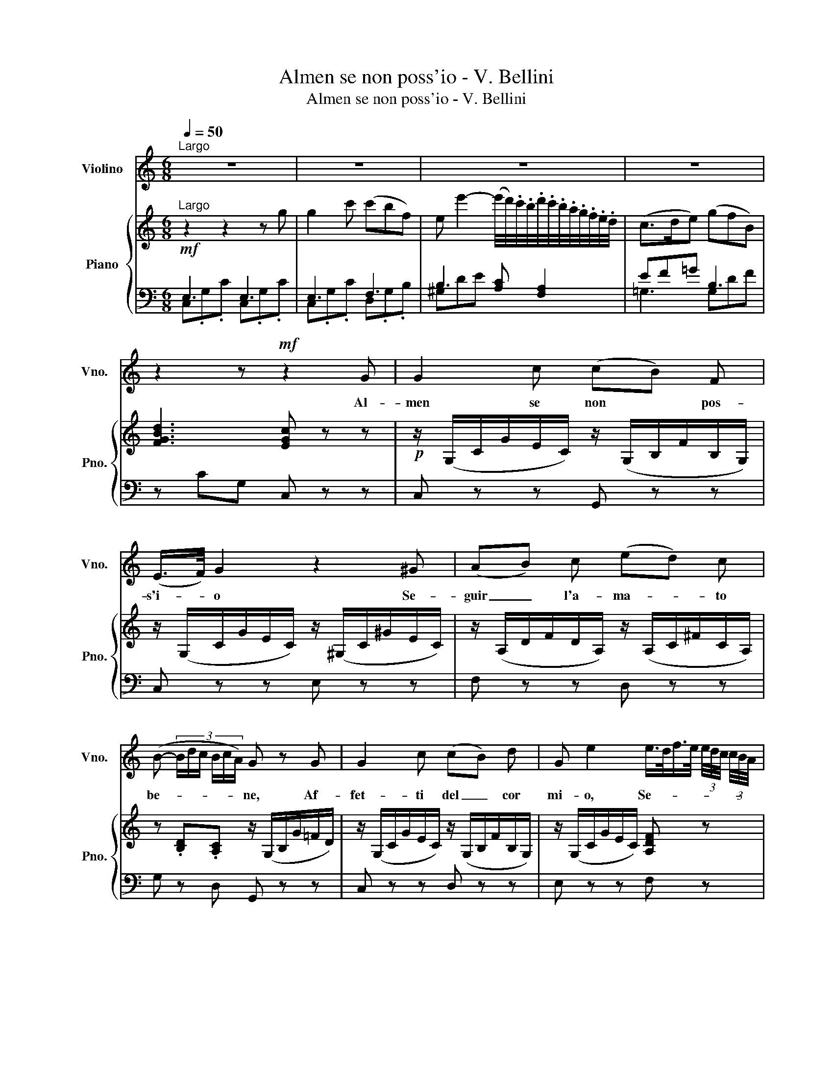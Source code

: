 X:1
T:Almen se non poss'io - V. Bellini
T:Almen se non poss'io - V. Bellini
%%score 1 { ( 2 5 ) | ( 3 4 ) }
L:1/8
Q:1/4=50
M:6/8
K:C
V:1 treble nm="Violino" snm="Vno."
V:2 treble nm="Piano" snm="Pno."
V:5 treble 
V:3 bass 
V:4 bass 
V:1
"^Largo" z6 | z6 | z6 | z6 | z2 z!mf! z2 G | G2 c (cB) F | (E/>F/) G2 z2 ^G | (AB) c (ed) c | %8
w: ||||Al-|men se non * pos-|s'i- * o Se-|guir _ l'a- ma- * to|
 (B- (3:2:6B/d/c/ B/c/A/) G z G | G2 c (cB) d | G e2 e/>d/f/>e/ (3e/4d/4c/4 (3c/4B/4A/4 | %11
w: be- * * * * * * ne, Af-|fet- ti del _ cor|mi- o, Se- * * * * * * * * *|
 A3/4 G/4 G c B/ A/4B/4 !fermata!e3/2 d/ | c z z z2 e | e2 d d c B | (A2- A/c/4B/4) A z A | %15
w: gui- te- lo se- gui te- * lo per|me. Già|sem- pre\_a lu- i vi-|ci _ _ _ no Rac-|
 f2 e (ed) c | (B2- B/d/4c/4) B z G | G2 c (cB) d | G e2 e/>d/f/>e/ (3e/4d/4c/4 (3c/4B/4 A/4 | %19
w: col- ti\_a- mor _ vi|tie- * * * ne E\_in-|so- li- to _ ca-|mi- no Que- * * * * * * sto _ per|
{A} G z c (B/A/4B/4) !fermata!e3/2 d/ | (d2- d/e/) (e/d/ (3:2:6d/c/B/d/c/A/) | %21
w: * per vo- * * i non|è, _ _ per * * * * * * *|
{A} G z c (B/A/4B/4) !fermata!e3/2 d/ | (d2- d/e/) (e/d/ (3:2:6d/c/B/ d/c/A/) |{A} G z e f A B | %24
w: * per vo- * * i non|è, _ _ per * * * * * * *|* per vo- i non|
 c z z d z z | e z z[Q:1/4=30] (d/4a/4g/4f/4 (3:2:6e/d/e/ f/A/d/) | %26
w: è, no,|no, per- * * * * * * * * *|
"^Largo"[Q:1/4=50] dc/ !fermata!z/ G[Q:1/4=10] (G{!fermata!G!fermata!A!fermata!G!fermata!^F!fermata!G!fermata!A!fermata!B!fermata!c!fermata!B!fermata!A!fermata!B!fermata!c!fermata!d!fermata!e!fermata!d!fermata!^c!fermata!d!fermata!e!fermata!f!fermata!g} !fermata!a3/2) B/ | %27
w: vo- i per vo- * non|
"^Largo"[Q:1/4=50] =c2 z z2 z | z6 | z6 | z6 |] %31
w: è||||
V:2
!mf!"^Largo" z2 z2 z g | g2 c' (c'bf) | %2
 e e'2- (e'/4d'/4).c'/4.b/4.d'/4.c'/4.b/4.a/4.g/4.f/4.e/4.d/4 | (c>de) (gfB) | [FGBd]3 [EGc] z z | %5
!p! z/ (G,/C/G/E/C/) z/ (G,/B,/F/B,/G,/) | z/ (G,/C/G/E/C/) z/ (^G,/C/^G/E/C/) | %7
 z/ (A,/D/F/D/A,/) z/ (A,/C/^F/C/A,/) | z .[B,D].[A,C] z/ (G,/B,/G/=F/D/) | %9
 z/ (G,/C/G/E/C/) z/ (G,/B,/F/B,/G,/) | z/ (G,/C/G/E/C/) [A,DF] x z | %11
 z/ (G,/C/G/E/C/) z/ (G,/B,/F/B,/) z/ | z/ .E/.G/.c/.e/.g/ .c' z z | %13
 (z/ C/E/c/A/E/ z/) (C/E/c/A/E/) | z/ (C/E/c/A/E/) z/ (C/E/c/A/E/) | %15
 z/ (B,/D/B/F/D/) z/ (B,/D/B/F/D/) | z/ (B,/D/^G/D/B,/) z/ (=G,/B,/F/B,/G,/) | %17
 z/ (G,/C/=G/E/C/) z/ (G,/B,/F/B,/G,/) | z/ (G,/C/G/E/C/) [A,DF] x z | %19
 z/ (G,/C/G/E/C/) z/ (G,/B,/F/B,/) z/ | [Ad] z [B,DE] [CE] z [FA] | %21
 z/ (G,/C/G/E/C/) z/ (G,/B,/F/B,/G,/) | [Ad] z [Bde] [ce] z [FA] | %23
 z/ (G,/C/G/E/C/) z/ (G,/B,/F/D/F/) | [CE] z z .[Gd] z z | .[ce] z z [A,D] z z | %26
"^Largo" z/ G,/C/E/C/G,/ [G,B,D] z z |"^Largo" [E,G,C] z z!mf! ([eg]2 [df] | %28
 e) z z!p! ([Ge]2 [Fd] | [Ec]2) z C3 | C3 !fermata!z2 z |] %31
V:3
 E,3 E,3 | E,3 F,3 | B,3 [A,C] [F,A,]2 | EF=G B,3 | z CG, C, z z | C, z z G,, z z | C, z z E, z z | %7
 F, z z D, z z | G, z D, G,, z z | C, z z D, z z | E, z z F, x z | G, z z G,, z z | C, z z z2 z | %13
 [A,,A,] z z [A,,A,] z z | [A,,A,] z z [A,,A,] z z | D, z z D, z z | E, z z [D,,D,] z z | %17
 C, z z D, z z | E, z z F, z z | G,, z z G,, z z | ^F, z ^G, A, z =F, | =G, z z =G,, z z | %22
[K:treble] ^F z ^G A z[K:bass] =F, | =G, z z =G,, z z | C, z z z2 z | z2 z F, z z | G, z z G, z z | %27
 C, z z [C,,C,]3- | [C,,C,] z z G,A,B, | [C,C]2 z C,3 | C,3 !fermata!z2 z |] %31
V:4
 C,.G,.C C,.G,.C | C,.G,.C D,.G,.B, | ^G,DE x x2 | =G,3 G,DF | x6 | x6 | x6 | x6 | x6 | x6 | x6 | %11
 x6 | x6 | x6 | x6 | x6 | x6 | x6 | x6 | x6 | x6 | x6 |[K:treble] x5[K:bass] x | x6 | x6 | x6 | %26
 x6 | x6 | x x x C,3 | x6 | x6 |] %31
V:5
 x6 | x6 | x6 | x6 | x6 | x6 | x6 | x6 | x6 | x6 | x6 | x6 | x6 | x6 | x6 | x6 | x6 | x6 | x6 | %19
 x6 | x6 | x6 | x6 | x6 | x6 | x6 | x6 | x z z (GAB | c) z z x x2 | x6 | x6 |] %31

